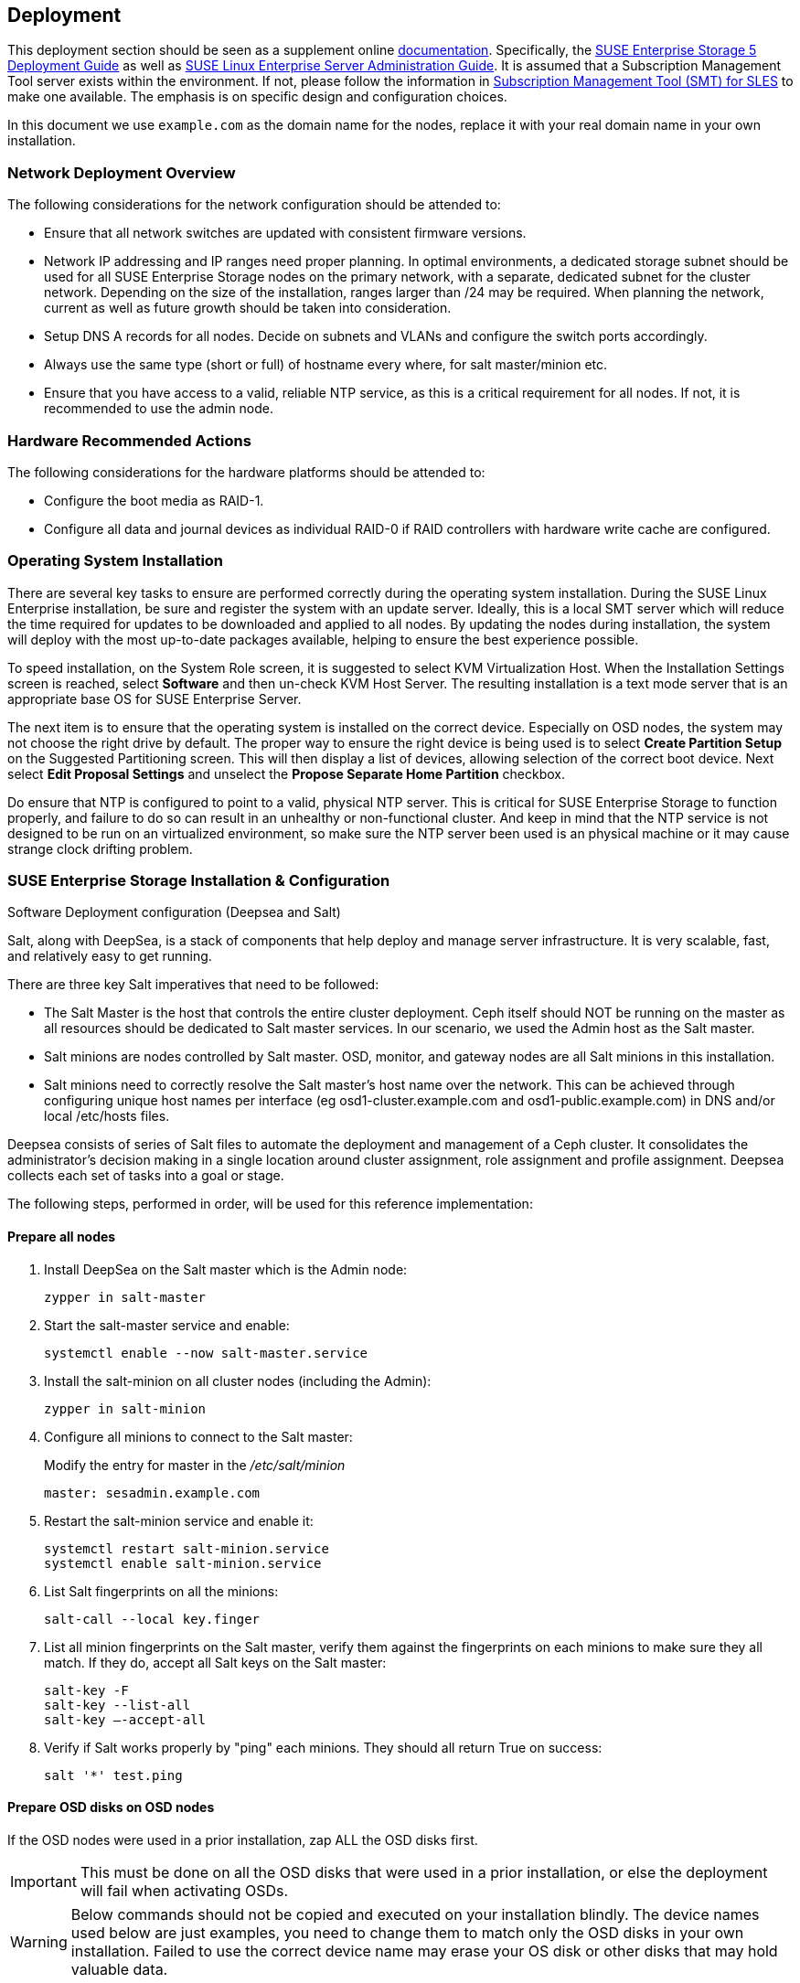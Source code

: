 == Deployment
This deployment section should be seen as a supplement online https://www.suse.com/documentation/[documentation]. Specifically, the https://www.suse.com/documentation/suse-enterprise-storage-5/book_storage_deployment/data/book_storage_deployment.html[SUSE Enterprise Storage 5 Deployment Guide] as well as https://www.suse.com/documentation/sles-12/book_sle_admin/data/book_sle_admin.html[SUSE Linux Enterprise Server Administration Guide]. It is assumed that a Subscription Management Tool server exists within the environment. If not, please follow the information in https://www.suse.com/documentation/sles-12/book_smt/data/book_smt.html[Subscription Management Tool (SMT) for SLES] to make one available. The emphasis is on specific design and configuration choices.

In this document we use `example.com` as the domain name for the nodes, replace it with your real domain name in your own installation.

=== Network Deployment Overview
The following considerations for the network configuration should be attended to:

* Ensure that all network switches are updated with consistent firmware versions.
ifeval::["{BondingType}" == "lacp"]
* Configure 802.3ad for system port bonding between the switches, plus enable jumbo frames.
* Specific configuration for this deployment can be found in <<appendix-switch>>
endif::[]
* Network IP addressing and IP ranges need proper planning. In optimal environments, a dedicated storage subnet should be used for all SUSE Enterprise Storage nodes on the primary network, with a separate, dedicated subnet for the cluster network. Depending on the size of the installation, ranges larger than /24 may be required. When planning the network, current as well as future growth should be taken into consideration.
* Setup DNS A records for all nodes. Decide on subnets and VLANs and configure the switch ports accordingly.
* Always use the same type (short or full) of hostname every where, for salt master/minion etc.
* Ensure that you have access to a valid, reliable NTP service, as this is a critical requirement for all nodes. If not, it is recommended to use the admin node.

=== Hardware Recommended Actions
The following considerations for the hardware platforms should be attended to:

* Configure the boot media as RAID-1.
* Configure all data and journal devices as individual RAID-0 if RAID controllers with hardware write cache are configured.

=== Operating System Installation
There are several key tasks to ensure are performed correctly during the operating system installation. During the SUSE Linux Enterprise installation, be sure and register the system with an update server. Ideally, this is a local SMT server which will reduce the time required for updates to be downloaded and applied to all nodes. By updating the nodes during installation, the system will deploy with the most up-to-date packages available, helping to ensure the best experience possible.

To speed installation, on the System Role screen, it is suggested to select KVM Virtualization Host. When the Installation Settings screen is reached, select *Software* and then un-check KVM Host Server. The resulting installation is a text mode server that is an appropriate base OS for SUSE Enterprise Server.

The next item is to ensure that the operating system is installed on the correct device. Especially on OSD nodes, the system may not choose the right drive by default. The proper way to ensure the right device is being used is to select *Create Partition Setup* on the Suggested Partitioning screen. This will then display a list of devices, allowing selection of the correct boot device. Next select *Edit Proposal Settings* and unselect the *Propose Separate Home Partition* checkbox.

Do ensure that NTP is configured to point to a valid, physical NTP server. This is critical for SUSE Enterprise Storage to function properly, and failure to do so can result in an unhealthy or non-functional cluster. And keep in mind that the NTP service is not designed to be run on an virtualized environment, so make sure the NTP server been used is an physical machine or it may cause strange clock drifting problem.

=== SUSE Enterprise Storage Installation & Configuration
.Software Deployment configuration (Deepsea and Salt)
Salt, along with DeepSea, is a stack of components that help deploy and manage server infrastructure. It is very scalable, fast, and relatively easy to get running.

There are three key Salt imperatives that need to be followed:

* The Salt Master is the host that controls the entire cluster deployment. Ceph itself should NOT be running on the master as all resources should be dedicated to Salt master services. In our scenario, we used the Admin host as the Salt master.
* Salt minions are nodes controlled by Salt master. OSD, monitor, and gateway nodes are all Salt minions in this installation.
* Salt minions need to correctly resolve the Salt master’s host name over the network. This can be achieved through configuring unique host names per interface (eg osd1-cluster.example.com and osd1-public.example.com) in DNS and/or local /etc/hosts files.

Deepsea consists of series of Salt files to automate the deployment and management of a Ceph cluster. It consolidates the administrator’s decision making in a single location around cluster assignment, role assignment and profile assignment. Deepsea collects each set of tasks into a goal or stage.

The following steps, performed in order, will be used for this reference implementation:

==== Prepare all nodes
. Install DeepSea on the Salt master which is the Admin node:
+
----
zypper in salt-master
----
+

. Start the salt-master service and enable:
+
----
systemctl enable --now salt-master.service
----
+

. Install the salt-minion on all cluster nodes (including the Admin):
+
----
zypper in salt-minion
----
+

. Configure all minions to connect to the Salt master:
+
Modify the entry for master in the _/etc/salt/minion_
+
----
master: sesadmin.example.com
----
+

. Restart the salt-minion service and enable it:
+
----
systemctl restart salt-minion.service
systemctl enable salt-minion.service
----
+

. List Salt fingerprints on all the minions:
+
----
salt-call --local key.finger
----
+

. List all minion fingerprints on the Salt master, verify them against the fingerprints on each minions to make sure they all match. If they do, accept all Salt keys on the Salt master:
+
----
salt-key -F
salt-key --list-all
salt-key –-accept-all
----
+

. Verify if Salt works properly by "ping" each minions. They should all return True on success:
+
----
salt '*' test.ping
----

==== Prepare OSD disks on OSD nodes
If the OSD nodes were used in a prior installation, zap ALL the OSD disks first.

IMPORTANT: This must be done on all the OSD disks that were used in a prior installation, or else the deployment will fail when activating OSDs.

WARNING: Below commands should not be copied and executed on your installation blindly. The device names used below are just examples, you need to change them to match only the OSD disks in your own installation. Failed to use the correct device name may erase your OS disk or other disks that may hold valuable data.

. Wipe the beginning of each partition:
+
----
for partition in /dev/sdX[0-9]*
do
  dd if=/dev/zero of=$partition bs=4096 count=1 oflag=direct
done
----
+

. Wipe the partition table:
+
----
sgdisk -Z --clear -g /dev/sdX
----
+
	
. Wipe the backup partition tables:
+
----
size=`blockdev --getsz /dev/sdX`
position=$((size/4096 - 33))
dd if=/dev/zero of=/dev/sdX bs=4M count=33 seek=$position oflag=direct
----

==== Install and configure Deepsea on Admin node
. Install deepsea package on Admin node:
+
----
# zypper in deepsea
----
+

. Check _/srv/pillar/ceph/master_minion.sls_ for correctness.

. Check _/srv/pillar/ceph/deepsea_minions.sls_ file, make sure the deepsea_minions option targets the correct nodes. In the usual case, it can simply be put like below to match all Salt minions in the cluster:
+
----
deepsea_minions: '*'
----
+

. Create _/srv/pillar/ceph/stack/ceph/cluster.yml_ [[create-cluster-yml,Create cluster.yml]] with below options: 
+
----
cluster_network: <net/mask of cluster network>
public_network: <net/mask of public network>
time_server: <Address of NTP server, if this line is omitted admin node will be used>
----

==== Deploy using Deepsea
At this point Deepsea commands can be run to deploy the cluster.

[TIP]
====
Each command can be run either as:
----
salt-run state.orch ceph.stage.<stage name>
----

Or:
----
deepsea stage run ceph.stage.<stage name>
----

The latter form is preferred as it outputs real time progress.
====

===== Stage 0: Prepare
During this stage, all required updates are applied and your system may be rebooted.
----
deepsea stage run ceph.stage.0
----

IMPORTANT: If the Salt master reboots during Stage 0, you need to run Stage 0 again after it boots up.

Optionally, create the /var/lib/ceph btrfs subvolume:
----
salt-run state.orch ceph.migrate.subvolume
----

===== Stage 1 Discovery
During this stage, all hardware in your cluster is detected and necessary information are collected for the Ceph configuration.
----
deepsea stage run ceph.stage.1
----

NOTE: Configure cluster and public network in _/srv/pillar/ceph/stack/ceph/cluster.yml_ if not yet done as described in <<create-cluster-yml>>.

Now a _/srv/pillar/ceph/proposals/policy.cfg_ file needs to be created to instruct Deepsea on the location and configuration files to use for the different components that make up the Ceph cluster (Salt master, admin, monitor, OSD and other roles).

To do so, copy the example file to the right location then edit it to match your installation: 
----
cp /usr/share/doc/packages/deepsea/examples/policy.cfg-rolebased /srv/pillar/ceph/proposals/policy.cfg
----

TIP: See <<appendix-policy-cfg>> for the one used when installing the cluster described in this document.

A proposal for the storage layout needs to be generated at this time. For the hardware configuration used for this work, the following command was utilized:
----
salt-run proposal.populate
----

The proposal generator will automatically use hard disks for OSD storage and NVMe SSDs for BlueStore WAL and DB storage.

[TIP]
====
On your own deployment you may need to play with the proposal generator with different arguments for several times to get what you really want.

To print the help text about the various arguments proposal command accepts:
----
salt-run proposal.help
----

To show the generated proposal on screen according to the arguments passed:
----
salt-run proposal.peek <arguments>
----

To write the proposal to the _/srv/pillar/ceph/proposals_ subdirectory:
----
salt-run proposal.populate <arguments> name=myprofile
----
Pass the argument `name=myprofile` to the command to name the storage profile. This will result in a `profile-myprofile` subdirectory been created to store the new proposal files.
====

===== Stage 2 Configure
During this stage necessary configuration data are prepared in particular format.
----
deepsea stage run ceph.stage.2
----

[TIP]
====
Use below command to check the attributes of each node:
----
salt '*' pillar.items
----
====

===== Stage 3 Deploy
A basic Ceph cluster with mandatory Ceph services is created.
----
deepsea stage run ceph.stage.3
----

NOTE: It may take quite some time for above command to finish if your cluster is large, or your Internet bandwidth is limited while you didn't register the nodes to local SMT server.

After the above command is finished successfully, check whether the cluster is up by running:
----
ceph -s
----


===== Stage 4 Services
Additional features of Ceph like iSCSI, Object Gateway and CephFS can be installed in this stage. Each is optional and up to your situation. 
----
deepsea stage run ceph.stage.4
----


=== Post-deployment quick test
The steps below can be used (regardless of the deployment method) to validate the overall cluster health:
----
ceph status
ceph osd pool create test 1024
rados bench –p test 300 write --no-cleanup
rados bench –p test 300 seq
----

Once the tests are complete, you can remove the test pool via:
----
ceph tell mon.* injectargs --mon-allow-pool-delete=true
ceph osd pool delete test test --yes-i-really-really-mean-it
ceph tell mon.* injectargs --mon-allow-pool-delete=false
----

=== Deployment Considerations
Some final considerations before deploying your own version of a SUSE Enterprise Storage cluster, based on Ceph. As previously stated, please refer to the Administration and Deployment Guide.

* With the default replication setting of 3, remember that the client-facing network will have about half or less of the traffic of the backend network. This is especially true when component failures occur or rebalancing happens on the OSD nodes. For this reason, it is important not to under provision this critical cluster and service resource.
* It is important to maintain the minimum number of monitor nodes at three. As the cluster increases in size, it is best to increment in pairs, keeping the total number of Mon nodes as an odd number. However, only very large or very distributed clusters would likely need beyond the 3 MON nodes cited in this reference implementation. For performance reasons, it is recommended to use distinct nodes for the MON roles, so that the OSD nodes can be scaled as capacity requirements dictate.
* Although in this specific implementation monitors were deployed on the OSD nodes due to shortage of equipment, ideally monitors should be deployed on dedicated nodes.
* As described in this implementation guide and the SUSE Enterprise Storage documentation, a minimum of four OSD nodes is recommended, with the default replication setting of 3. This will ensure cluster operation, even with the loss of a complete OSD node. Generally speaking, performance of the overall cluster increases as more properly configured OSD nodes are added.